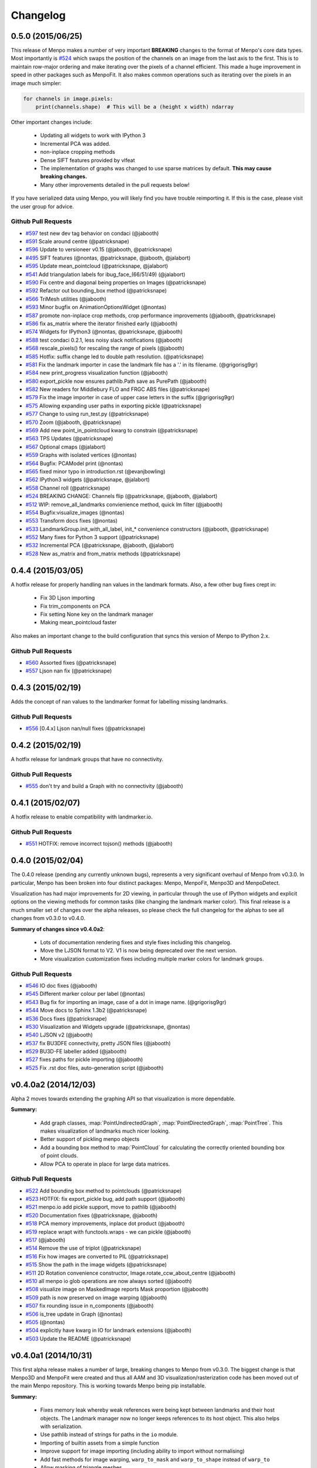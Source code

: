 Changelog
#########

0.5.0 (2015/06/25)
------------------
This release of Menpo makes a number of very important **BREAKING** changes
to the format of Menpo's core data types. Most importantly is `#524`_ which
swaps the position of the channels on an image from the last axis to the first.
This is to maintain row-major ordering and make iterating over the pixels
of a channel efficient. This made a huge improvement in speed in other packages
such as MenpoFit. It also makes common operations such as iterating over
the pixels in an image much simpler:

.. code-block:: python

    for channels in image.pixels:
        print(channels.shape)  # This will be a (height x width) ndarray

Other important changes include:

  - Updating all widgets to work with IPython 3
  - Incremental PCA was added.
  - non-inplace cropping methods
  - Dense SIFT features provided by vlfeat
  - The implementation of graphs was changed to use sparse matrices by default.
    **This may cause breaking changes.**
  - Many other improvements detailed in the pull requests below!

If you have serialized data using Menpo, you will likely find you have trouble
reimporting it. If this is the case, please visit the user group for advice.

Github Pull Requests
....................
- `#597`_  test new dev tag behavior on condaci (@jabooth)
- `#591`_  Scale around centre (@patricksnape)
- `#596`_  Update to versioneer v0.15 (@jabooth, @patricksnape)
- `#495`_  SIFT features (@nontas, @patricksnape, @jabooth, @jalabort)
- `#595`_  Update mean_pointcloud (@patricksnape, @jalabort)
- `#541`_  Add triangulation labels for ibug_face_(66/51/49) (@jalabort)
- `#590`_  Fix centre and diagonal being properties on Images (@patricksnape)
- `#592`_  Refactor out bounding_box method (@patricksnape)
- `#566`_  TriMesh utilities (@jabooth)
- `#593`_  Minor bugfix on AnimationOptionsWidget (@nontas)
- `#587`_  promote non-inplace crop methods, crop performance improvements (@jabooth, @patricksnape)
- `#586`_  fix as_matrix where the iterator finished early (@jabooth)
- `#574`_  Widgets for IPython3 (@nontas, @patricksnape, @jabooth)
- `#588`_  test condaci 0.2.1, less noisy slack notifications (@jabooth)
- `#568`_  rescale_pixels() for rescaling the range of pixels (@jabooth)
- `#585`_  Hotfix: suffix change led to double path resolution. (@patricksnape)
- `#581`_  Fix the landmark importer in case the landmark file has a '.' in its filename. (@grigorisg9gr)
- `#584`_  new print_progress visualization function (@jabooth)
- `#580`_  export_pickle now ensures pathlib.Path save as PurePath (@jabooth)
- `#582`_  New readers for Middlebury FLO and FRGC ABS files (@patricksnape)
- `#579`_  Fix the image importer in case of upper case letters in the suffix (@grigorisg9gr)
- `#575`_  Allowing expanding user paths in exporting pickle (@patricksnape)
- `#577`_  Change to using run_test.py (@patricksnape)
- `#570`_  Zoom (@jabooth, @patricksnape)
- `#569`_  Add new point_in_pointcloud kwarg to constrain (@patricksnape)
- `#563`_  TPS Updates (@patricksnape)
- `#567`_  Optional cmaps (@jalabort)
- `#559`_  Graphs with isolated vertices (@nontas)
- `#564`_  Bugfix: PCAModel print (@nontas)
- `#565`_  fixed minor typo in introduction.rst (@evanjbowling)
- `#562`_  IPython3 widgets (@patricksnape, @jalabort)
- `#558`_  Channel roll (@patricksnape)
- `#524`_  BREAKING CHANGE: Channels flip (@patricksnape, @jabooth, @jalabort)
- `#512`_  WIP: remove_all_landmarks convienience method, quick lm filter (@jabooth)
- `#554`_  Bugfix:visualize_images (@nontas)
- `#553`_  Transform docs fixes (@nontas)
- `#533`_  LandmarkGroup.init_with_all_label, init_* convenience constructors (@jabooth, @patricksnape)
- `#552`_  Many fixes for Python 3 support (@patricksnape)
- `#532`_  Incremental PCA (@patricksnape, @jabooth, @jalabort)
- `#528`_  New as_matrix and from_matrix methods (@patricksnape)

.. _#597: https://github.com/menpo/menpo/pull/597
.. _#591: https://github.com/menpo/menpo/pull/591
.. _#596: https://github.com/menpo/menpo/pull/596
.. _#495: https://github.com/menpo/menpo/pull/495
.. _#595: https://github.com/menpo/menpo/pull/595
.. _#541: https://github.com/menpo/menpo/pull/541
.. _#590: https://github.com/menpo/menpo/pull/590
.. _#592: https://github.com/menpo/menpo/pull/592
.. _#566: https://github.com/menpo/menpo/pull/566
.. _#593: https://github.com/menpo/menpo/pull/593
.. _#587: https://github.com/menpo/menpo/pull/587
.. _#586: https://github.com/menpo/menpo/pull/586
.. _#574: https://github.com/menpo/menpo/pull/574
.. _#588: https://github.com/menpo/menpo/pull/588
.. _#568: https://github.com/menpo/menpo/pull/568
.. _#585: https://github.com/menpo/menpo/pull/585
.. _#581: https://github.com/menpo/menpo/pull/581
.. _#584: https://github.com/menpo/menpo/pull/584
.. _#580: https://github.com/menpo/menpo/pull/580
.. _#582: https://github.com/menpo/menpo/pull/582
.. _#579: https://github.com/menpo/menpo/pull/579
.. _#575: https://github.com/menpo/menpo/pull/575
.. _#577: https://github.com/menpo/menpo/pull/577
.. _#570: https://github.com/menpo/menpo/pull/570
.. _#569: https://github.com/menpo/menpo/pull/569
.. _#563: https://github.com/menpo/menpo/pull/563
.. _#567: https://github.com/menpo/menpo/pull/567
.. _#559: https://github.com/menpo/menpo/pull/559
.. _#564: https://github.com/menpo/menpo/pull/564
.. _#565: https://github.com/menpo/menpo/pull/565
.. _#562: https://github.com/menpo/menpo/pull/562
.. _#524: https://github.com/menpo/menpo/pull/524
.. _#512: https://github.com/menpo/menpo/pull/512
.. _#554: https://github.com/menpo/menpo/pull/554
.. _#553: https://github.com/menpo/menpo/pull/553
.. _#533: https://github.com/menpo/menpo/pull/533
.. _#552: https://github.com/menpo/menpo/pull/552
.. _#532: https://github.com/menpo/menpo/pull/532
.. _#528: https://github.com/menpo/menpo/pull/528
.. _#558: https://github.com/menpo/menpo/pull/558


0.4.4 (2015/03/05)
------------------
A hotfix release for properly handling nan values in the landmark formats. Also,
a few other bug fixes crept in:

 - Fix 3D Ljson importing
 - Fix trim_components on PCA
 - Fix setting None key on the landmark manager
 - Making mean_pointcloud faster

Also makes an important change to the build configuration that syncs this
version of Menpo to IPython 2.x.

Github Pull Requests
....................
- `#560`_  Assorted fixes (@patricksnape)
- `#557`_  Ljson nan fix (@patricksnape)

.. _#560: https://github.com/menpo/menpo/pull/560
.. _#557: https://github.com/menpo/menpo/pull/557


0.4.3 (2015/02/19)
------------------
Adds the concept of nan values to the landmarker format for labelling missing
landmarks.

Github Pull Requests
....................
- `#556`_  [0.4.x] Ljson nan/null fixes (@patricksnape)

.. _#556: https://github.com/menpo/menpo/pull/556

0.4.2 (2015/02/19)
------------------
A hotfix release for landmark groups that have no connectivity.

Github Pull Requests
....................
- `#555`_  don't try and build a Graph with no connectivity (@jabooth)

.. _#555: https://github.com/menpo/menpo/pull/555

0.4.1 (2015/02/07)
------------------
A hotfix release to enable compatibility with landmarker.io.

Github Pull Requests
....................
- `#551`_  HOTFIX: remove incorrect tojson() methods (@jabooth)

.. _#551: https://github.com/menpo/menpo/pull/551

0.4.0 (2015/02/04)
------------------
The 0.4.0 release (pending any currently unknown bugs), represents a very
significant overhaul of Menpo from v0.3.0. In particular, Menpo has been
broken into four distinct packages: Menpo, MenpoFit, Menpo3D and MenpoDetect.

Visualization has had major improvements for 2D viewing, in particular
through the use of IPython widgets and explicit options on the viewing methods
for common tasks (like changing the landmark marker color). This final release
is a much smaller set of changes over the alpha releases, so please check the
full changelog for the alphas to see all changes from v0.3.0 to v0.4.0.

**Summary of changes since v0.4.0a2**:

  - Lots of documentation rendering fixes and style fixes including this
    changelog.
  - Move the LJSON format to V2. V1 is now being deprecated over the next
    version.
  - More visualization customization fixes including multiple marker colors
    for landmark groups.

Github Pull Requests
....................
- `#546`_ IO doc fixes (@jabooth)
- `#545`_ Different marker colour per label (@nontas)
- `#543`_ Bug fix for importing an image, case of a dot in image name. (@grigorisg9gr)
- `#544`_ Move docs to Sphinx 1.3b2 (@patricksnape)
- `#536`_ Docs fixes (@patricksnape)
- `#530`_ Visualization and Widgets upgrade (@patricksnape, @nontas)
- `#540`_ LJSON v2 (@jabooth)
- `#537`_ fix BU3DFE connectivity, pretty JSON files (@jabooth)
- `#529`_ BU3D-FE labeller added (@jabooth)
- `#527`_ fixes paths for pickle importing (@jabooth)
- `#525`_ Fix .rst doc files, auto-generation script (@jabooth)

.. _#546: https://github.com/menpo/menpo/pull/546
.. _#545: https://github.com/menpo/menpo/pull/545
.. _#544: https://github.com/menpo/menpo/pull/544
.. _#543: https://github.com/menpo/menpo/pull/543
.. _#540: https://github.com/menpo/menpo/pull/540
.. _#536: https://github.com/menpo/menpo/pull/536
.. _#537: https://github.com/menpo/menpo/pull/537
.. _#530: https://github.com/menpo/menpo/pull/530
.. _#529: https://github.com/menpo/menpo/pull/529
.. _#527: https://github.com/menpo/menpo/pull/527
.. _#525: https://github.com/menpo/menpo/pull/525

v0.4.0a2 (2014/12/03)
---------------------
Alpha 2 moves towards extending the graphing API so that visualization is
more dependable.

**Summary:**

  - Add graph classes, :map:`PointUndirectedGraph`, :map:`PointDirectedGraph`,
    :map:`PointTree`. This makes visualization of landmarks much nicer looking.
  - Better support of pickling menpo objects
  - Add a bounding box method to :map:`PointCloud` for calculating the correctly
    oriented bounding box of point clouds.
  - Allow PCA to operate in place for large data matrices.

Github Pull Requests
....................
- `#522`_ Add bounding box method to pointclouds (@patricksnape)
- `#523`_ HOTFIX: fix export_pickle bug, add path support (@jabooth)
- `#521`_ menpo.io add pickle support, move to pathlib (@jabooth)
- `#520`_ Documentation fixes (@patricksnape, @jabooth)
- `#518`_ PCA memory improvements, inplace dot product (@jabooth)
- `#519`_ replace wrapt with functools.wraps - we can pickle (@jabooth)
- `#517`_ (@jabooth)
- `#514`_ Remove the use of triplot (@patricksnape)
- `#516`_ Fix how images are converted to PIL (@patricksnape)
- `#515`_ Show the path in the image widgets (@patricksnape)
- `#511`_ 2D Rotation convenience constructor, Image.rotate_ccw_about_centre (@jabooth)
- `#510`_ all menpo io glob operations are now always sorted (@jabooth)
- `#508`_ visualize image on MaskedImage reports Mask proportion (@jabooth)
- `#509`_ path is now preserved on image warping (@jabooth)
- `#507`_ fix rounding issue in n_components (@jabooth)
- `#506`_ is_tree update in Graph (@nontas)
- `#505`_ (@nontas)
- `#504`_ explicitly have kwarg in IO for landmark extensions (@jabooth)
- `#503`_ Update the README (@patricksnape)

.. _#523: https://github.com/menpo/menpo/pull/523
.. _#522: https://github.com/menpo/menpo/pull/522
.. _#521: https://github.com/menpo/menpo/pull/521
.. _#520: https://github.com/menpo/menpo/pull/520
.. _#519: https://github.com/menpo/menpo/pull/519
.. _#518: https://github.com/menpo/menpo/pull/518
.. _#517: https://github.com/menpo/menpo/pull/517
.. _#516: https://github.com/menpo/menpo/pull/516
.. _#515: https://github.com/menpo/menpo/pull/515
.. _#514: https://github.com/menpo/menpo/pull/514
.. _#511: https://github.com/menpo/menpo/pull/511
.. _#510: https://github.com/menpo/menpo/pull/510
.. _#509: https://github.com/menpo/menpo/pull/509
.. _#508: https://github.com/menpo/menpo/pull/508
.. _#507: https://github.com/menpo/menpo/pull/507
.. _#506: https://github.com/menpo/menpo/pull/506
.. _#505: https://github.com/menpo/menpo/pull/505
.. _#504: https://github.com/menpo/menpo/pull/504
.. _#503: https://github.com/menpo/menpo/pull/503

v0.4.0a1 (2014/10/31)
---------------------
This first alpha release makes a number of large, breaking changes to Menpo
from v0.3.0. The biggest change is that Menpo3D and MenpoFit were created
and thus all AAM and 3D visualization/rasterization code has been moved out
of the main Menpo repository. This is working towards Menpo being pip
installable.

**Summary:**

  - Fixes memory leak whereby weak references were being kept between
    landmarks and their host objects. The Landmark manager now no longer
    keeps references to its host object. This also helps with serialization.
  - Use pathlib instead of strings for paths in the ``io`` module.
  - Importing of builtin assets from a simple function
  - Improve support for image importing (including ability to import without
    normalising)
  - Add fast methods for image warping, ``warp_to_mask`` and ``warp_to_shape``
    instead of ``warp_to``
  - Allow masking of triangle meshes
  - Add IPython visualization widgets for our core types
  - All expensive properties (properties that would be worth caching in
    a variable and are not merely a lookup) are changed to methods.

Github Pull Requests
....................
- `#502`_ Fixes pseudoinverse for Alignment Transforms (@jalabort, @patricksnape)
- `#501`_ Remove menpofit widgets (@nontas)
- `#500`_ Shapes widget (@nontas)
- `#499`_ spin out AAM, CLM, SDM, ATM and related code to menpofit (@jabooth)
- `#498`_ Minimum spanning tree bug fix (@nontas)
- `#492`_ Some fixes for PIL image importing (@patricksnape)
- `#494`_ Widgets bug fix and Active Template Model widget (@nontas)
- `#491`_ Widgets fixes (@nontas)
- `#489`_ remove _view, fix up color_list -> colour_list (@jabooth)
- `#486`_ Image visualisation improvements (@patricksnape)
- `#488`_ Move expensive image properties to methods (@jabooth)
- `#487`_ Change expensive PCA properties to methods (@jabooth)
- `#485`_ MeanInstanceLinearModel.mean is now a method (@jabooth)
- `#452`_ Advanced widgets (@patricksnape, @nontas)
- `#481`_ Remove 3D (@patricksnape)
- `#480`_ Graphs functionality (@nontas)
- `#479`_ Extract patches on image (@patricksnape)
- `#469`_ Active Template Models (@nontas)
- `#478`_ Fix residuals for AAMs (@patricksnape, @jabooth)
- `#474`_ remove HDF5able making room for h5it (@jabooth)
- `#475`_ Normalize norm and std of Image object (@nontas)
- `#472`_ Daisy features (@nontas)
- `#473`_ Fix from_mask for Trimesh subclasses (@patricksnape)
- `#470`_ expensive properties should really be methods (@jabooth)
- `#467`_ get a progress bar on top level feature computation (@jabooth)
- `#466`_ Spin out rasterization and related methods to menpo3d (@jabooth)
- `#465`_ 'me_norm' error type in tests (@nontas)
- `#463`_ goodbye ioinfo, hello path (@jabooth)
- `#464`_ make mayavi an optional dependency (@jabooth)
- `#447`_ Displacements in fitting result (@nontas)
- `#451`_ AppVeyor Windows continuous builds from condaci (@jabooth)
- `#445`_ Serialize fit results (@patricksnape)
- `#444`_ remove pyramid_on_features from Menpo (@jabooth)
- `#443`_ create_pyramid now applies features even if pyramid_on_features=False, SDM uses it too (@jabooth)
- `#369`_ warp_to_mask, warp_to_shape, fast resizing of images (@nontas, @patricksnape, @jabooth)
- `#442`_ add rescale_to_diagonal, diagonal property to Image (@jabooth)
- `#441`_ adds constrain_to_landmarks on BooleanImage (@jabooth)
- `#440`_ pathlib.Path can no be used in menpo.io (@jabooth)
- `#439`_ Labelling fixes (@jabooth, @patricksnape)
- `#438`_ extract_channels (@jabooth)
- `#437`_ GLRasterizer becomes HDF5able (@jabooth)
- `#435`_ import_builtin_asset.ASSET_NAME (@jabooth)
- `#434`_ check_regression_features unified with check_features, classmethods removed from SDM (@jabooth)
- `#433`_ tidy classifiers (@jabooth)
- `#432`_ aam.fitter, clm.fitter, sdm.trainer packages (@jabooth)
- `#431`_ More fitmultilevel tidying (@jabooth)
- `#430`_ Remove classmethods from DeformableModelBuilder (@jabooth)
- `#412`_ First visualization widgets (@jalabort, @nontas)
- `#429`_ Masked image fixes (@patricksnape)
- `#426`_ rename 'feature_type' to 'features throughout Menpo (@jabooth)
- `#427`_ Adds HDF5able serialization support to Menpo (@jabooth)
- `#425`_ Faster cached piecewise affine, Cython varient demoted (@jabooth)
- `#424`_ (@nontas)
- `#378`_ Fitting result fixes (@jabooth, @nontas, @jalabort)
- `#423`_ name now displays on constrained features (@jabooth)
- `#421`_ Travis CI now makes builds, Linux/OS X Python 2.7/3.4 (@jabooth, @patricksnape)
- `#400`_ Features as functions (@nontas, @patricksnape, @jabooth)
- `#420`_ move IOInfo to use pathlib (@jabooth)
- `#405`_ import menpo is now twice as fast (@jabooth)
- `#416`_ waffle.io Badge (@waffle-iron)
- `#415`_ export_mesh with .OBJ exporter (@jabooth, @patricksnape)
- `#410`_ Fix the render_labels logic (@patricksnape)
- `#407`_ Exporters (@patricksnape)
- `#406`_ Fix greyscale PIL images (@patricksnape)
- `#404`_ LandmarkGroup tojson method and PointGraph (@patricksnape)
- `#403`_ Fixes a couple of viewing problems in fitting results (@patricksnape)
- `#402`_ Landmarks fixes (@jabooth, @patricksnape)
- `#401`_ Dogfood landmark_resolver in menpo.io (@jabooth)
- `#399`_ bunch of Python 3 compatibility fixes (@jabooth)
- `#398`_ throughout Menpo. (@jabooth)
- `#397`_ Performance improvements for Similarity family (@jabooth)
- `#396`_ More efficient initialisations of Menpo types (@jabooth)
- `#395`_ remove cyclic target reference from landmarks (@jabooth)
- `#393`_ Groundwork for dense correspondence pipeline (@jabooth)
- `#394`_ weakref to break cyclic references (@jabooth)
- `#389`_ assorted fixes (@jabooth)
- `#390`_ (@jabooth)
- `#387`_ Adds landmark label for tongues (@nontas)
- `#386`_ Adds labels for the ibug eye annotation scheme (@jalabort)
- `#382`_ BUG fixed: block element not reset if norm=0 (@dubzzz)
- `#381`_ Recursive globbing (@jabooth)
- `#384`_ Adds support for odd patch shapes in function extract_local_patches_fast (@jalabort)
- `#379`_ imported textures have ioinfo, docs improvements (@jabooth)

.. _#501: https://github.com/menpo/menpo/pull/501
.. _#500: https://github.com/menpo/menpo/pull/500
.. _#499: https://github.com/menpo/menpo/pull/499
.. _#498: https://github.com/menpo/menpo/pull/498
.. _#492: https://github.com/menpo/menpo/pull/492
.. _#494: https://github.com/menpo/menpo/pull/494
.. _#491: https://github.com/menpo/menpo/pull/491
.. _#489: https://github.com/menpo/menpo/pull/489
.. _#486: https://github.com/menpo/menpo/pull/486
.. _#488: https://github.com/menpo/menpo/pull/488
.. _#487: https://github.com/menpo/menpo/pull/487
.. _#485: https://github.com/menpo/menpo/pull/485
.. _#452: https://github.com/menpo/menpo/pull/452
.. _#481: https://github.com/menpo/menpo/pull/481
.. _#480: https://github.com/menpo/menpo/pull/480
.. _#479: https://github.com/menpo/menpo/pull/479
.. _#469: https://github.com/menpo/menpo/pull/469
.. _#478: https://github.com/menpo/menpo/pull/478
.. _#474: https://github.com/menpo/menpo/pull/474
.. _#475: https://github.com/menpo/menpo/pull/475
.. _#472: https://github.com/menpo/menpo/pull/472
.. _#473: https://github.com/menpo/menpo/pull/473
.. _#470: https://github.com/menpo/menpo/pull/470
.. _#467: https://github.com/menpo/menpo/pull/467
.. _#466: https://github.com/menpo/menpo/pull/466
.. _#465: https://github.com/menpo/menpo/pull/465
.. _#463: https://github.com/menpo/menpo/pull/463
.. _#464: https://github.com/menpo/menpo/pull/464
.. _#447: https://github.com/menpo/menpo/pull/447
.. _#451: https://github.com/menpo/menpo/pull/451
.. _#445: https://github.com/menpo/menpo/pull/445
.. _#444: https://github.com/menpo/menpo/pull/444
.. _#443: https://github.com/menpo/menpo/pull/443
.. _#369: https://github.com/menpo/menpo/pull/369
.. _#442: https://github.com/menpo/menpo/pull/442
.. _#441: https://github.com/menpo/menpo/pull/441
.. _#440: https://github.com/menpo/menpo/pull/440
.. _#439: https://github.com/menpo/menpo/pull/439
.. _#438: https://github.com/menpo/menpo/pull/438
.. _#437: https://github.com/menpo/menpo/pull/437
.. _#435: https://github.com/menpo/menpo/pull/435
.. _#434: https://github.com/menpo/menpo/pull/434
.. _#433: https://github.com/menpo/menpo/pull/433
.. _#432: https://github.com/menpo/menpo/pull/432
.. _#431: https://github.com/menpo/menpo/pull/431
.. _#430: https://github.com/menpo/menpo/pull/430
.. _#412: https://github.com/menpo/menpo/pull/412
.. _#429: https://github.com/menpo/menpo/pull/429
.. _#426: https://github.com/menpo/menpo/pull/426
.. _#427: https://github.com/menpo/menpo/pull/427
.. _#425: https://github.com/menpo/menpo/pull/425
.. _#424: https://github.com/menpo/menpo/pull/424
.. _#378: https://github.com/menpo/menpo/pull/378
.. _#423: https://github.com/menpo/menpo/pull/423
.. _#421: https://github.com/menpo/menpo/pull/421
.. _#400: https://github.com/menpo/menpo/pull/400
.. _#420: https://github.com/menpo/menpo/pull/420
.. _#405: https://github.com/menpo/menpo/pull/405
.. _#416: https://github.com/menpo/menpo/pull/416
.. _#415: https://github.com/menpo/menpo/pull/415
.. _#410: https://github.com/menpo/menpo/pull/410
.. _#407: https://github.com/menpo/menpo/pull/407
.. _#406: https://github.com/menpo/menpo/pull/406
.. _#404: https://github.com/menpo/menpo/pull/404
.. _#403: https://github.com/menpo/menpo/pull/403
.. _#402: https://github.com/menpo/menpo/pull/402
.. _#401: https://github.com/menpo/menpo/pull/401
.. _#399: https://github.com/menpo/menpo/pull/399
.. _#398: https://github.com/menpo/menpo/pull/398
.. _#397: https://github.com/menpo/menpo/pull/397
.. _#396: https://github.com/menpo/menpo/pull/396
.. _#395: https://github.com/menpo/menpo/pull/395
.. _#393: https://github.com/menpo/menpo/pull/393
.. _#394: https://github.com/menpo/menpo/pull/394
.. _#389: https://github.com/menpo/menpo/pull/389
.. _#390: https://github.com/menpo/menpo/pull/390
.. _#387: https://github.com/menpo/menpo/pull/387
.. _#386: https://github.com/menpo/menpo/pull/386
.. _#382: https://github.com/menpo/menpo/pull/382
.. _#381: https://github.com/menpo/menpo/pull/381
.. _#384: https://github.com/menpo/menpo/pull/384
.. _#502: https://github.com/menpo/menpo/pull/502
.. _#379: https://github.com/menpo/menpo/pull/379

v0.3.0 (2014/05/27)
-------------------
First public release of Menpo, this release coincided with submission
to the ACM Multimedia Open Source Software Competition 2014. This provides
the basic scaffolding for Menpo, but it is not advised to use this version
over the improvements in 0.4.0.

Github Pull Requests
....................
- `#377`_ Simple fixes (@patricksnape)
- `#375`_ improvements to importing multiple assets (@jabooth)
- `#374`_ Menpo's User guide (@jabooth)

.. _#377: https://github.com/menpo/menpo/pull/377
.. _#375: https://github.com/menpo/menpo/pull/375
.. _#374: https://github.com/menpo/menpo/pull/374
